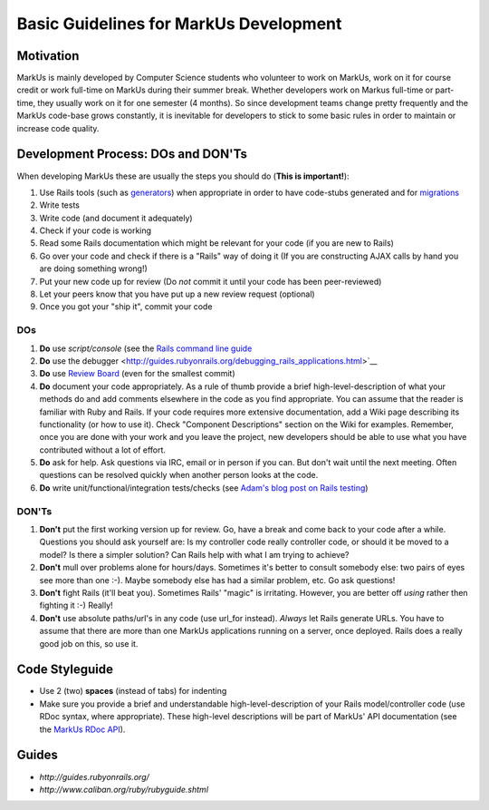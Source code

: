 ================================================================================
Basic Guidelines for MarkUs Development
================================================================================

Motivation
================================================================================

MarkUs is mainly developed by Computer Science students who volunteer to work
on MarkUs, work on it for course credit or work full-time on MarkUs during
their summer break. Whether developers work on Markus full-time or
part-time, they usually work on it for one semester (4 months). So since
development teams change pretty frequently and the MarkUs code-base grows
constantly, it is inevitable for developers to stick to some basic rules in
order to maintain or increase code quality.

Development Process: DOs and DON'Ts
================================================================================

When developing MarkUs these are usually the steps you should do (**This is
important!**):

1. Use Rails tools (such as `generators 
   <http://wiki.rubyonrails.org/rails/pages/AvailableGenerators>`__) 
   when appropriate in order to have code-stubs generated and for
   `migrations <http://guides.rubyonrails.org/migrations.html>`__
2. Write tests
3. Write code (and document it adequately)
4. Check if your code is working
5. Read some Rails documentation which might be relevant for your code (if you
   are new to Rails)
6. Go over your code and check if there is a "Rails" way of doing it (If you
   are constructing AJAX calls by hand you are doing something wrong!)
7. Put your new code up for review (Do *not* commit it until your code has
   been peer-reviewed)
8. Let your peers know that you have put up a new review request (optional)
9. Once you got your "ship it", commit your code
 
 
DOs
--------------------------------------------------------------------------------
 
1. **Do** use `script/console` (see the `Rails command line guide
   <http://guides.rubyonrails.org/command_line.html>`__
2. **Do** use the debugger
   <http://guides.rubyonrails.org/debugging_rails_applications.html>`__
3. **Do** use `Review Board <http://review.markusproject.org/>`__ 
   (even for the smallest commit)
4. **Do** document your code appropriately. As a rule of thumb provide a
   brief high-level-description of what your methods do and add comments
   elsewhere in the code as you find appropriate. You can assume that the
   reader is familiar with Ruby and Rails. If your code requires more
   extensive documentation, add a Wiki page describing its functionality (or
   how to use it). Check "Component Descriptions" section on the Wiki for
   examples. Remember, once you are done with your work and you leave the
   project, new developers should be able to use what you have contributed
   without a lot of effort.
5. **Do** ask for help. Ask questions via IRC, email or in person if you
   can. But don't wait until the next meeting. Often questions can be resolved
   quickly when another person looks at the code.
6. **Do** write unit/functional/integration tests/checks (see `Adam's blog
   post on Rails testing <http://adam.goucher.ca/?p=1188>`__)

DON'Ts
--------------------------------------------------------------------------------

1. **Don't** put the first working version up for review. Go, have a break
   and come back to your code after a while. Questions you should ask yourself
   are: Is my controller code really controller code, or should it be moved to a
   model? Is there a simpler solution? Can Rails help with what I am trying to
   achieve?
2. **Don't** mull over problems alone for hours/days. Sometimes it's better
   to consult somebody else: two pairs of eyes see more than one :-). Maybe
   somebody else has had a similar problem, etc. Go ask questions!
3. **Don't** fight Rails (it'll beat you). Sometimes Rails' "magic" is
   irritating. However, you are better off *using* rather then fighting it :-)
   Really!
4. **Don't** use absolute paths/url's in any code (use url_for
   instead). *Always* let Rails generate URLs. You have to assume that
   there are more than one MarkUs applications running on a server, once
   deployed. Rails does a really good job on this, so use it.

Code Styleguide
================================================================================

* Use 2 (two) **spaces** (instead of tabs) for indenting

* Make sure you provide a brief and understandable high-level-description of
  your Rails model/controller code (use RDoc syntax, where appropriate). These
  high-level descriptions will be part of MarkUs' API documentation (see the
  `MarkUs RDoc API <http://www.markusproject.org/dev/app_doc/>`__).

Guides
================================================================================

* `http://guides.rubyonrails.org/`
* `http://www.caliban.org/ruby/rubyguide.shtml`
